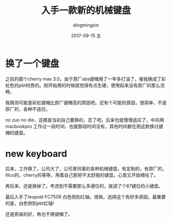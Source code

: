 #+TITLE:       入手一款新的机械键盘
#+AUTHOR:      dingmingxin
#+EMAIL:       dingmingxin20@gmail.com
#+DATE:        2017-09-15 五
#+URI:         /blog/%y/%m/%d/入手一款新的机械键盘
#+KEYWORDS:    keyboard
#+TAGS:        keyboard
#+LANGUAGE:    en
#+OPTIONS:     H:3 num:nil toc:nil \n:nil ::t |:t ^:nil -:nil f:t *:t <:t
#+DESCRIPTION: desc

* 换了一个键盘
之前的那个cherry max 3.0，由于原厂abs键帽用了一年多打油了，被我换成了彩虹色的pbt材质的。刚开始用的时候就觉得有点生硬，使用起来没有原厂的那么流畅。

我猜测可能是彩虹键帽比原厂键帽高的原因吧。还有个可能的原因，很简单，不是原厂的，各种不适应。

no zuo no die，这都是当初自己要换的，忍了吧。后来也就慢慢适应了，中间用macbookpro 工作过一段时间，也就那段时间没有，其他时间都在用这款换过键帽的键盘。

* new keyboard
后来，工作换了。公司大了，公司里同事的各种机械键盘，有定制的，有原厂的，filco的，cherry的等等，用着自己那把不太舒服的键盘，心里又开始嘀咕了。

再后来，还是换掉了。考虑到不需要那么多键位的，就调了个87键位的小键盘。

最后入手了leopold FC750R 白色侧刻红轴，很爽。选择这个有好多原因，最重要的是，白色侧刻pbt红轴! 

还是原装的好，再也不换键帽了。

[[file:my-keyboard-leopold-red-white-keycap-1.jpg]]

[[file:my-keyboard-leopold-red-white-keycap.jpg]]
